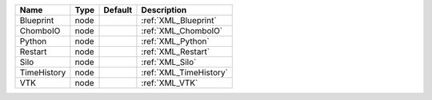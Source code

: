 

=========== ==== ======= ====================== 
Name        Type Default Description            
=========== ==== ======= ====================== 
Blueprint   node         :ref:`XML_Blueprint`   
ChomboIO    node         :ref:`XML_ChomboIO`    
Python      node         :ref:`XML_Python`      
Restart     node         :ref:`XML_Restart`     
Silo        node         :ref:`XML_Silo`        
TimeHistory node         :ref:`XML_TimeHistory` 
VTK         node         :ref:`XML_VTK`         
=========== ==== ======= ====================== 


